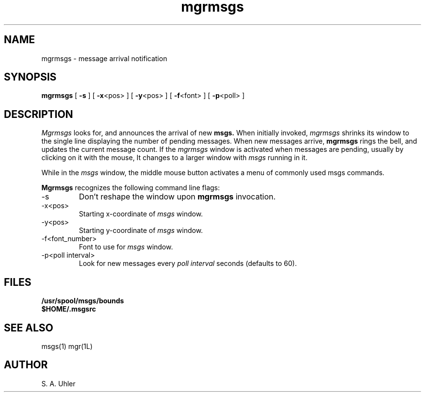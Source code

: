 '\"
'\"                        Copyright (c) 1988 Bellcore
'\"                            All Rights Reserved
'\"       Permission is granted to copy or use this program, EXCEPT that it
'\"       may not be sold for profit, the copyright notice must be reproduced
'\"       on copies, and credit should be given to Bellcore where it is due.
'\"       BELLCORE MAKES NO WARRANTY AND ACCEPTS NO LIABILITY FOR THIS PROGRAM.
'\"
'\"	$Header: mgrmsgs.1,v 4.1 88/06/21 13:51:54 bianchi Exp $
'\"	$Source: /tmp/mgrsrc/doc/RCS/mgrmsgs.1,v $
.TH mgrmsgs 1L "April 30, 1985"
.SH NAME
mgrmsgs \- message arrival notification
.SH SYNOPSIS
.B mgrmsgs
[ \fB\-s\fP ]
[ \fB\-x\fP<pos> ]
[ \fB\-y\fP<pos> ]
[ \fB\-f\fP<font> ]
[ \fB\-p\fP<poll> ]
.SH DESCRIPTION
.I Mgrmsgs
looks for, and announces the arrival of new
.B msgs.
When initially invoked,
.I mgrmsgs
shrinks its window to the single line
displaying the number of pending messages.
When new messages arrive,
.B mgrmsgs
rings the bell, and updates the current message count.
If the 
.I mgrmsgs
window is activated when messages are pending,
usually by clicking on it with the mouse,
It changes to a larger window with 
.I msgs
running in it.
.LP
While in the 
.I msgs
window, the middle mouse button activates a menu of commonly
used msgs commands.
.LP
.B Mgrmsgs
recognizes the following command line flags:
.TP 
-s
Don't reshape the window upon 
.B mgrmsgs
invocation.
.TP 
-x<pos>
Starting x-coordinate of 
.I msgs
window.
.TP 
-y<pos>
Starting y-coordinate of 
.I msgs
window.
.TP 
-f<font_number>
Font to use for
.I msgs
window.
.TP 
-p<poll interval>
Look for new messages every
.I poll interval
seconds (defaults to 60).
.SH FILES
.TP 
.B /usr/spool/msgs/bounds
.TP 
.B $HOME/.msgsrc
.SH SEE ALSO
msgs(1)
mgr(1L)
.SH AUTHOR
S. A. Uhler
